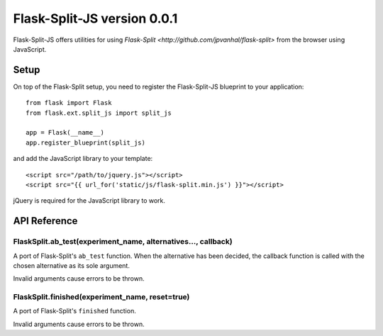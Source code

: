 Flask-Split-JS version 0.0.1
============================

Flask-Split-JS offers utilities for using
`Flask-Split <http://github.com/jpvanhal/flask-split>` from the browser
using JavaScript.

Setup
-----

On top of the Flask-Split setup, you need to register the Flask-Split-JS
blueprint to your application::

    from flask import Flask
    from flask.ext.split_js import split_js

    app = Flask(__name__)
    app.register_blueprint(split_js)

and add the JavaScript library to your template::

    <script src="/path/to/jquery.js"></script>
    <script src="{{ url_for('static/js/flask-split.min.js') }}"></script>

jQuery is required for the JavaScript library to work.

API Reference
-------------

FlaskSplit.ab_test(experiment_name, alternatives..., callback)
~~~~~~~~~~~~~~~~~~~~~~~~~~~~~~~~~~~~~~~~~~~~~~~~~~~~~~~~~~~~~~

A port of Flask-Split's ``ab_test`` function. When the alternative
has been decided, the callback function is called with the chosen
alternative as its sole argument.

Invalid arguments cause errors to be thrown.

FlaskSplit.finished(experiment_name, reset=true)
~~~~~~~~~~~~~~~~~~~~~~~~~~~~~~~~~~~~~~~~~~~~~~~~

A port of Flask-Split's ``finished`` function.

Invalid arguments cause errors to be thrown.
